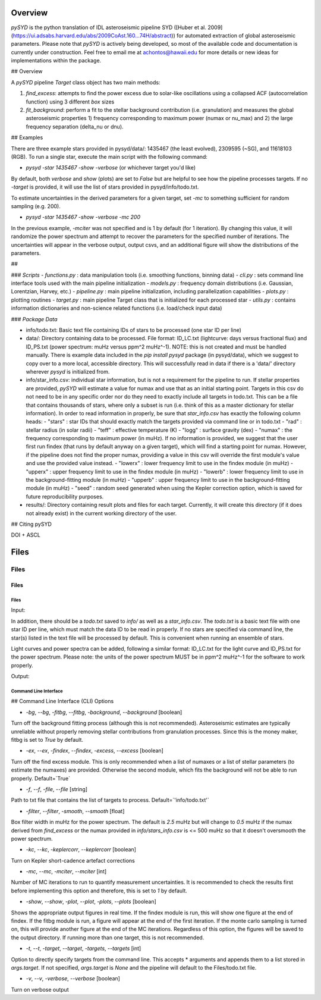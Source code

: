 .. _overview:

Overview
########

`pySYD` is the python translation of IDL asteroseismic pipeline SYD ([Huber et al. 2009](https://ui.adsabs.harvard.edu/abs/2009CoAst.160...74H/abstract)) for automated extraction of global asteroseismic parameters. Please note that `pySYD` is actively being developed, so most of the available code and documentation is currently under construction. Feel free to email me at achontos@hawaii.edu for more details or new ideas for implementations within the package.

## Overview

A `pySYD` pipeline `Target` class object has two main methods:

1) `find_excess`: attempts to find the power excess due to solar-like oscillations using a collapsed ACF (autocorrelation function) using 3 different `box` sizes
2) `fit_background`: perform a fit to the stellar background contribution (i.e. granulation) and measures the global asteroseismic properties 1) frequency corresponding to maximum power (numax or nu_max) and 2) the large frequency separation (delta_nu or dnu).

## Examples

There are three example stars provided in pysyd/data/: 1435467 (the least evolved), 2309595 (~SG), and 11618103 (RGB). To run a single star, execute the main script with the following command:

- `pysyd -star 1435467 -show -verbose` (or whichever target you'd like)

By default, both `verbose` and `show` (plots) are set to `False` but are helpful to see how the pipeline processes targets. If no `-target` is provided, it will use the list of stars provided in pysyd/info/todo.txt.

To estimate uncertainties in the derived parameters for a given target, set `-mc` to something sufficient for random sampling (e.g. 200).

- `pysyd -star 1435467 -show -verbose -mc 200`

In the previous example, `-mciter` was not specified and is 1 by default (for 1 iteration). By changing this value, it will randomize the power spectrum and attempt to recover the parameters for the specified number of iterations. The uncertainties will appear in the verbose output, output csvs, and an additional figure will show the distributions of the parameters.

##

### `Scripts`
- `functions.py` : data manipulation tools (i.e. smoothing functions, binning data)
- `cli.py` : sets command line interface tools used with the main pipeline initialization
- `models.py` : frequency domain distributions (i.e. Gaussian, Lorentzian, Harvey, etc.)
- `pipeline.py` : main pipeline initialization, including parallelization capabilities
- `plots.py` : plotting routines
- `target.py` : main pipeline Target class that is initialized for each processed star
- `utils.py` : contains information dictionaries and non-science related functions (i.e. load/check input data)

### `Package Data`

- info/todo.txt: Basic text file containing IDs of stars to be processed (one star ID per line)
- data/: Directory containing data to be processed. File format: ID_LC.txt (lightcurve: days versus fractional flux) and ID_PS.txt (power spectrum: muHz versus ppm^2 muHz^-1). NOTE: this is not created and must be handled manually. There is example data included in the `pip install pysyd` package (in pysyd/data), which we suggest to copy over to a more local, accessible directory. This will successfully read in data if there is a 'data/' directory wherever `pysyd` is initialized from.
- info/star_info.csv: individual star information, but is not a requirement for the pipeline to run. If stellar properties are provided, `pySYD` will estimate a value for numax and use that as an initial starting point. Targets in this csv do not need to be in any specific order nor do they need to exactly include all targets in todo.txt. This can be a file that contains thousands of stars, where only a subset is run (i.e. think of this as a master dictionary for stellar information). In order to read information in properly, be sure that `star_info.csv` has exactly the following column heads:
  - "stars" : star IDs that should exactly match the targets provided via command line or in todo.txt
  - "rad" : stellar radius (in solar radii)
  - "teff" : effective temperature (K)
  - "logg" : surface gravity (dex)
  - "numax" : the frequency corresponding to maximum power (in muHz). If no information is provided, we suggest that the user first run findex (that runs by default anyway on a given target), which will find a starting point for numax. However, if the pipeline does not find the proper numax, providing a value in this csv will override the first module's value and use the provided value instead.
  - "lowerx" : lower frequency limit to use in the findex module (in muHz)
  - "upperx" : upper frequency limit to use in the findex module (in muHz)
  - "lowerb" : lower frequency limit to use in the background-fitting module (in muHz)
  - "upperb" : upper frequency limit to use in the background-fitting module (in muHz)
  - "seed" : random seed generated when using the Kepler correction option, which is saved for future reproducibility purposes.
- results/: Directory containing result plots and files for each target. Currently, it will create this directory (if it does not already exist) in the current working directory of the user.

## Citing pySYD

DOI + ASCL


Files
#####

Files
=====

Files
*****

Files
+++++

Input: 

In addition, there should be a `todo.txt`
saved to `info/` as well as a `star_info.csv`. The `todo.txt` is a basic text file with
one star ID per line, which must match the data ID to be read in properly. If no stars are
specified via command line, the star(s) listed in the text file will be processed by
default. This is convenient when running an ensemble of stars. 

Light curves and power spectra can be added, following a similar format: ID_LC.txt 
for the light curve and ID_PS.txt for the power spectrum. Please note: the units of the 
power spectrum MUST be in ppm^2 muHz^-1 for the software to work properly.

Output:



Command Line Interface
++++++++++++++++++++++

## Command Line Interface (CLI) Options

- `-bg`, `--bg`, `-fitbg`, `--fitbg`, `-background`, `--background` [boolean]

Turn off the background fitting process (although this is not recommended). Asteroseismic estimates are typically unreliable without properly removing stellar contributions from granulation processes. Since this is the money maker, fitbg is set to `True` by default.

- `-ex`, `--ex`, `-findex`, `--findex`, `-excess`, `--excess` [boolean]

Turn off the find excess module. This is only recommended when a list of numaxes or a list of stellar parameters (to estimate the numaxes) are provided. Otherwise the second module, which fits the background will not be able to run properly. Default=`True`

- `-f`, `--f`, `-file`, `--file` [string]

Path to txt file that contains the list of targets to process. Default=`'info/todo.txt'`

- `-filter`, `--filter`, `-smooth`, `--smooth` [float]

Box filter width in muHz for the power spectrum. The default is `2.5` muHz but will change to `0.5` muHz if the numax derived from `find_excess` or the numax provided in `info/stars_info.csv` is <= 500 muHz so that it doesn't oversmooth the power spectrum.

- `-kc`, `--kc`, `-keplercorr`, `--keplercorr` [boolean]

Turn on Kepler short-cadence artefact corrections

- `-mc`, `--mc`, `-mciter`, `--mciter` [int]

Number of MC iterations to run to quantify measurement uncertainties. It is recommended to check the results first before implementing this option and therefore, this is set to `1` by default.

- `-show`, `--show`, `-plot`, `--plot`, `-plots`, `--plots` [boolean]

Shows the appropriate output figures in real time. If the findex module is run, this will show one figure at the end of findex. If the fitbg module is run, a figure will appear at the end of the first iteration. If the monte carlo sampling is turned on, this will provide another figure at the end of the MC iterations. Regardless of this option, the figures will be saved to the output directory. If running more than one target, this is not recommended. 

- `-t`, `--t`, `-target`, `--target`, `-targets`, `--targets` [int]

Option to directly specify targets from the command line. This accepts * arguments and appends them to a list stored in `args.target`. If not specified, `args.target` is `None` and the pipeline will default to the Files/todo.txt file.

- `-v`, `--v`, `-verbose`, `--verbose` [boolean]

Turn on verbose output